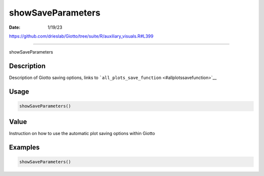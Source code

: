 ==================
showSaveParameters
==================

:Date: 1/19/23

https://github.com/drieslab/Giotto/tree/suite/R/auxiliary_visuals.R#L399



======================

showSaveParameters

Description
-----------

Description of Giotto saving options, links to
```all_plots_save_function`` <#allplotssavefunction>`__

Usage
-----

.. code:: r

   showSaveParameters()

Value
-----

Instruction on how to use the automatic plot saving options within
Giotto

Examples
--------

.. code:: r

   showSaveParameters()
